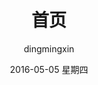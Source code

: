 #+TITLE:       首页
#+AUTHOR:      dingmingxin
#+EMAIL:       dingmingxin20@gmail.com
#+DATE:        2016-05-05 星期四
#+URI:         /
#+KEYWORDS:    index
#+LANGUAGE:    en
#+OPTIONS:     H:3 num:nil toc:nil \n:nil ::t |:t ^:nil -:nil f:t *:t <:t
#+DESCRIPTION: index

[[file:dogspacemacs.png]]
